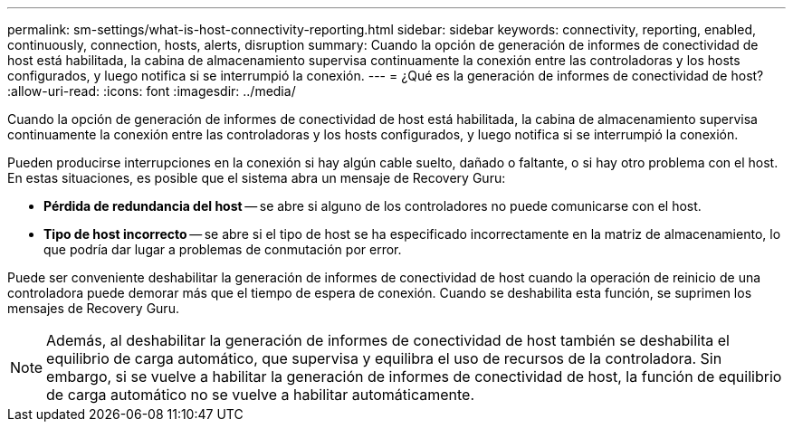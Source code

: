 ---
permalink: sm-settings/what-is-host-connectivity-reporting.html 
sidebar: sidebar 
keywords: connectivity, reporting, enabled, continuously, connection, hosts, alerts, disruption 
summary: Cuando la opción de generación de informes de conectividad de host está habilitada, la cabina de almacenamiento supervisa continuamente la conexión entre las controladoras y los hosts configurados, y luego notifica si se interrumpió la conexión. 
---
= ¿Qué es la generación de informes de conectividad de host?
:allow-uri-read: 
:icons: font
:imagesdir: ../media/


[role="lead"]
Cuando la opción de generación de informes de conectividad de host está habilitada, la cabina de almacenamiento supervisa continuamente la conexión entre las controladoras y los hosts configurados, y luego notifica si se interrumpió la conexión.

Pueden producirse interrupciones en la conexión si hay algún cable suelto, dañado o faltante, o si hay otro problema con el host. En estas situaciones, es posible que el sistema abra un mensaje de Recovery Guru:

* *Pérdida de redundancia del host* -- se abre si alguno de los controladores no puede comunicarse con el host.
* *Tipo de host incorrecto* -- se abre si el tipo de host se ha especificado incorrectamente en la matriz de almacenamiento, lo que podría dar lugar a problemas de conmutación por error.


Puede ser conveniente deshabilitar la generación de informes de conectividad de host cuando la operación de reinicio de una controladora puede demorar más que el tiempo de espera de conexión. Cuando se deshabilita esta función, se suprimen los mensajes de Recovery Guru.

[NOTE]
====
Además, al deshabilitar la generación de informes de conectividad de host también se deshabilita el equilibrio de carga automático, que supervisa y equilibra el uso de recursos de la controladora. Sin embargo, si se vuelve a habilitar la generación de informes de conectividad de host, la función de equilibrio de carga automático no se vuelve a habilitar automáticamente.

====